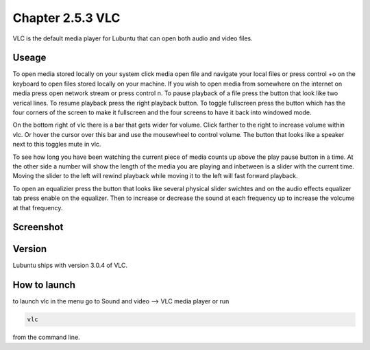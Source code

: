 Chapter 2.5.3 VLC
=================

VLC is the default media player for Lubuntu that can open both audio and video files.

Useage
------
To open media stored locally on your system click media open file and navigate your local files or press control +o on the keyboard to open files stored locally on your machine. If you wish to open media from somewhere on the internet on media press open network stream or press control n. To pause playback of a file press the button that look like two verical lines. To resume playback press the right playback button. To toggle fullscreen press the button which has the four corners of the screen to make it fullscreen and the four screens to have it back into windowed mode. 

On the bottom right of vlc there is a bar that gets wider for volume. Click farther to the right to increase volume within vlc. Or hover the cursor over this bar and use the mousewheel to control volume. The button that looks like a speaker next to this toggles mute in vlc.  


To see how long you have been watching the current piece of media counts up above the play pause button in a time. At the other side a number will show the length of the media you are playing and inbetween is a slider with the current time. Moving the slider to the left will rewind playback while moving it to the left will fast forward playback.  

To open an equalizier press the button that looks like several physical slider swichtes and on the audio effects equalizer tab press enable on the equalizer. Then to increase or decrease the sound at each frequency up to increase the volcume at that frequency.  

Screenshot
----------
.. image:: vlc.png

Version
-------
Lubuntu ships with version 3.0.4 of VLC.

How to launch
-------------
to launch vlc in the menu go to Sound and video --> VLC media player or run 

.. code:: 

   vlc 
   
from the command line.

